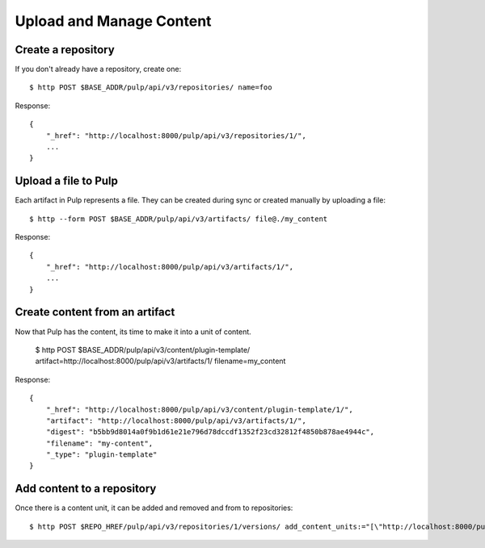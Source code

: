 Upload and Manage Content
=========================

Create a repository
-------------------

If you don't already have a repository, create one::

    $ http POST $BASE_ADDR/pulp/api/v3/repositories/ name=foo

Response::

    {
        "_href": "http://localhost:8000/pulp/api/v3/repositories/1/",
        ...
    }


Upload a file to Pulp
---------------------

Each artifact in Pulp represents a file. They can be created during sync or created manually by uploading a file::

    $ http --form POST $BASE_ADDR/pulp/api/v3/artifacts/ file@./my_content

Response::

    {
        "_href": "http://localhost:8000/pulp/api/v3/artifacts/1/",
        ...
    }


Create content from an artifact
-------------------------------

Now that Pulp has the content, its time to make it into a unit of content.

    $ http POST $BASE_ADDR/pulp/api/v3/content/plugin-template/ artifact=http://localhost:8000/pulp/api/v3/artifacts/1/ filename=my_content

Response::

    {
        "_href": "http://localhost:8000/pulp/api/v3/content/plugin-template/1/",
        "artifact": "http://localhost:8000/pulp/api/v3/artifacts/1/",
        "digest": "b5bb9d8014a0f9b1d61e21e796d78dccdf1352f23cd32812f4850b878ae4944c",
        "filename": "my-content",
        "_type": "plugin-template"
    }

Add content to a repository
---------------------------

Once there is a content unit, it can be added and removed and from to repositories::

$ http POST $REPO_HREF/pulp/api/v3/repositories/1/versions/ add_content_units:="[\"http://localhost:8000/pulp/api/v3/content/plugin-template/1/\"]"
